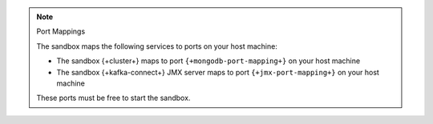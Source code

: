 .. note:: Port Mappings

   The sandbox maps the following services to ports on your host
   machine:

   - The sandbox {+cluster+} maps to port ``{+mongodb-port-mapping+}`` on your host machine
   - The sandbox {+kafka-connect+} JMX server maps to port ``{+jmx-port-mapping+}`` on your host machine

   These ports must be free to start the sandbox.
